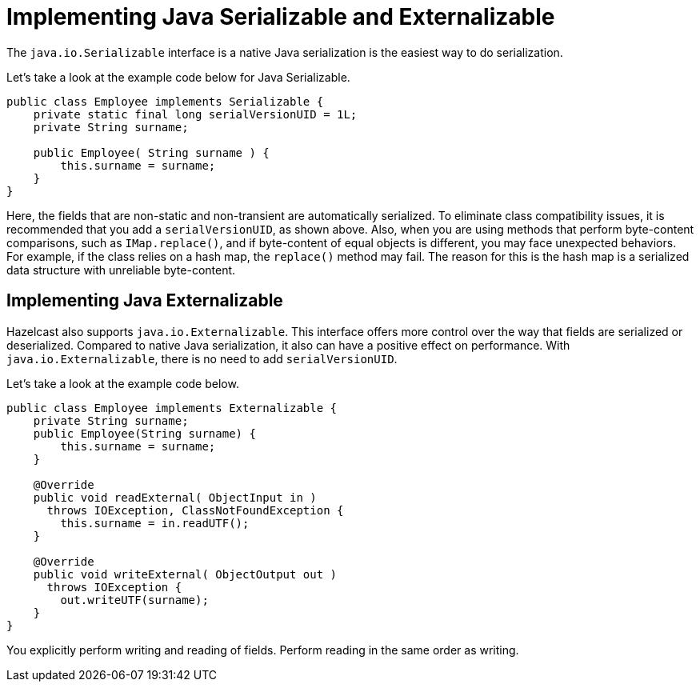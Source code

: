 = Implementing Java Serializable and Externalizable

The `java.io.Serializable` interface is a native Java serialization is the easiest way to do serialization.

Let's take a look at the example code below for Java Serializable.

[source,java]
----
public class Employee implements Serializable {
    private static final long serialVersionUID = 1L;
    private String surname;

    public Employee( String surname ) {
        this.surname = surname;
    }
}
----

Here, the fields that are non-static and non-transient are automatically serialized.
To eliminate class compatibility issues, it is recommended that you add a `serialVersionUID`, as shown above.
Also, when you are using methods that perform byte-content comparisons, such as `IMap.replace()`,
and if byte-content of equal objects is different, you may face unexpected behaviors.
For example, if the class relies on a hash map, the `replace()` method may fail.
The reason for this is the hash map is a serialized data structure with unreliable byte-content.

== Implementing Java Externalizable

Hazelcast also supports `java.io.Externalizable`. This interface offers more control
over the way that fields are serialized or deserialized. Compared to native Java serialization,
it also can have a positive effect on performance. With `java.io.Externalizable`, there is no need to add `serialVersionUID`.

Let's take a look at the example code below.

[source,java]
----
public class Employee implements Externalizable {
    private String surname;
    public Employee(String surname) {
        this.surname = surname;
    }

    @Override
    public void readExternal( ObjectInput in )
      throws IOException, ClassNotFoundException {
        this.surname = in.readUTF();
    }

    @Override
    public void writeExternal( ObjectOutput out )
      throws IOException {
        out.writeUTF(surname);
    }
}
----

You explicitly perform writing and reading of fields. Perform reading in the same order as writing.